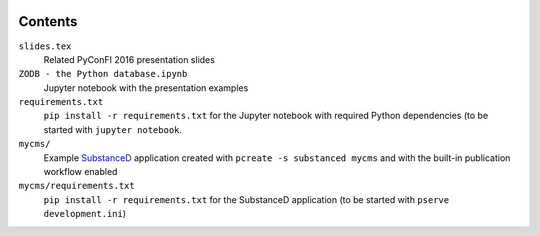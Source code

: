 .. image:: https://secure.travis-ci.org/datakurre/pyconfi2016.svg?branch=master
   :alt: Travis CI badge
   :target: http://travis-ci.org/datakurre/pyconfi2016

Contents
========

``slides.tex``
    Related PyConFI 2016 presentation slides

``ZODB - the Python database.ipynb``
    Jupyter notebook with the presentation examples

``requirements.txt``
    ``pip install -r requirements.txt`` for the Jupyter notebook with
    required Python dependencies (to be started with ``jupyter notebook``.

``mycms/``
    Example SubstanceD_ application created with ``pcreate -s substanced
    mycms`` and with the built-in publication workflow enabled

``mycms/requirements.txt``
    ``pip install -r requirements.txt`` for the SubstanceD application
    (to be started with ``pserve development.ini``)

.. _SubstanceD: http://substanced.net/
